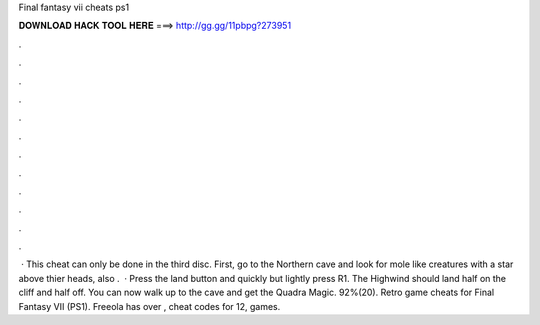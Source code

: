 Final fantasy vii cheats ps1

𝐃𝐎𝐖𝐍𝐋𝐎𝐀𝐃 𝐇𝐀𝐂𝐊 𝐓𝐎𝐎𝐋 𝐇𝐄𝐑𝐄 ===> http://gg.gg/11pbpg?273951

.

.

.

.

.

.

.

.

.

.

.

.

 · This cheat can only be done in the third disc. First, go to the Northern cave and look for mole like creatures with a star above thier heads, also .  · Press the land button and quickly but lightly press R1. The Highwind should land half on the cliff and half off. You can now walk up to the cave and get the Quadra Magic. 92%(20). Retro game cheats for Final Fantasy VII (PS1). Freeola has over , cheat codes for 12, games.